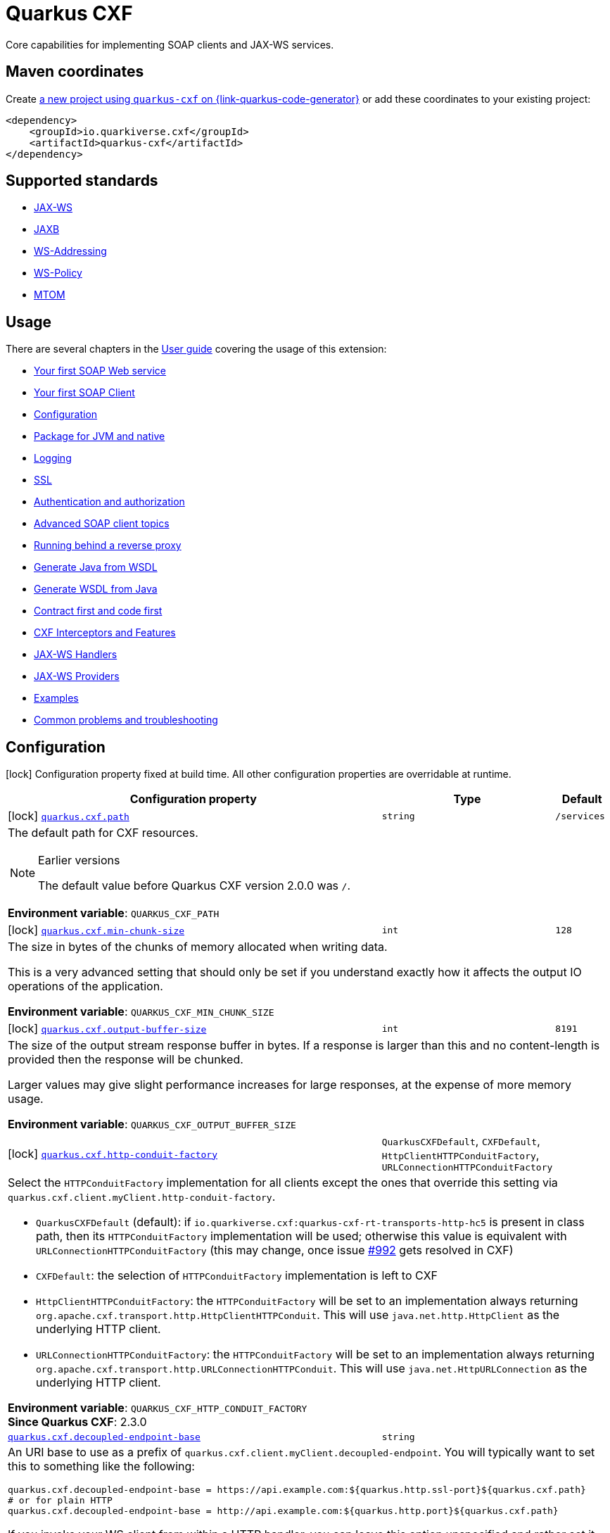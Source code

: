 // Do not edit directly!
// This file was generated by cq-maven-plugin:update-doc-page
[id="quarkus-cxf"]
= Quarkus CXF
:linkattrs:
:cq-artifact-id: quarkus-cxf
:cq-group-id: io.quarkiverse.cxf
:cq-status: Stable
:cq-deprecated: false
:cq-since: 0.1.0

ifeval::[{doc-show-badges} == true]
Stable • Since 0.1.0
endif::[]

Core capabilities for implementing SOAP clients and JAX-WS services.

[id="quarkus-cxf-maven-coordinates"]
== Maven coordinates

Create https://{link-quarkus-code-generator}/?extension-search=quarkus-cxf[a new project using `quarkus-cxf` on {link-quarkus-code-generator}, window="_blank"]
or add these coordinates to your existing project:

[source,xml]
----
<dependency>
    <groupId>io.quarkiverse.cxf</groupId>
    <artifactId>quarkus-cxf</artifactId>
</dependency>
----
ifeval::[{doc-show-user-guide-link} == true]
[TIP]
====
Check the xref:user-guide/index.adoc[User guide] and especially its
xref:user-guide/create-project.adoc#dependency-management[Dependency management] section
for more information about writing applications with {quarkus-cxf-project-name}.
====
endif::[]

[id="quarkus-cxf-standards"]
== Supported standards

* https://cxf.apache.org/docs/jax-ws.html[JAX-WS]
* https://cxf.apache.org/docs/jaxb.html[JAXB]
* https://cxf.apache.org/docs/ws-addressing.html[WS-Addressing]
* https://cxf.apache.org/docs/ws-policy.html[WS-Policy]
* https://cxf.apache.org/docs/mtom.html[MTOM]


[id="quarkus-cxf-usage"]
== Usage

There are several chapters in the xref:user-guide/index.adoc[User guide] covering the usage of this extension:

* xref:user-guide/first-soap-web-service.adoc[Your first SOAP Web service]
* xref:user-guide/first-soap-client.adoc[Your first SOAP Client]
* xref:user-guide/configuration.adoc[Configuration]
* xref:user-guide/package-for-jvm-and-native.adoc[Package for JVM and native]
* xref:user-guide/payload-logging.adoc[Logging]
* xref:user-guide/ssl.adoc[SSL]
* xref:user-guide/auth.adoc[Authentication and authorization]
* xref:user-guide/advanced-soap-client-topics.adoc[Advanced SOAP client topics]
* xref:user-guide/running-behind-a-reverse-proxy.adoc[Running behind a reverse proxy]
* xref:user-guide/generate-java-from-wsdl.adoc[Generate Java from WSDL]
* xref:user-guide/generate-wsdl-from-java.adoc[Generate WSDL from Java]
* xref:user-guide/contract-first-code-first.adoc[Contract first and code first]
* xref:user-guide/cxf-interceptors-and-features.adoc[CXF Interceptors and Features]
* xref:user-guide/jax-ws-handlers.adoc[JAX-WS Handlers]
* xref:user-guide/jax-ws-providers.adoc[JAX-WS Providers]
* xref:user-guide/examples.adoc[Examples]
* xref:user-guide/common-problems-troubleshooting.adoc[Common problems and troubleshooting]


[id="quarkus-cxf-configuration"]
== Configuration

[.configuration-legend]
icon:lock[title=Fixed at build time] Configuration property fixed at build time. All other configuration properties are overridable at runtime.

[.configuration-reference.searchable, cols="80,.^10,.^10", stripes=odd]
|===
| Configuration property | Type | Default


.<|icon:lock[title=Fixed at build time] [[quarkus-cxf_quarkus-cxf-path]]`link:#quarkus-cxf_quarkus-cxf-path[quarkus.cxf.path]`
.<| `string`
.<| `/services`

3+a|The default path for CXF resources.

[NOTE]
.Earlier versions
====
The default value before Quarkus CXF version 2.0.0 was `/`.
====

*Environment variable*: `+++QUARKUS_CXF_PATH+++`

.<|icon:lock[title=Fixed at build time] [[quarkus-cxf_quarkus-cxf-min-chunk-size]]`link:#quarkus-cxf_quarkus-cxf-min-chunk-size[quarkus.cxf.min-chunk-size]`
.<| `int`
.<| `128`

3+a|The size in bytes of the chunks of memory allocated when writing data.

This is a very advanced setting that should only be set if you understand exactly how it affects the output IO operations
of the application.

*Environment variable*: `+++QUARKUS_CXF_MIN_CHUNK_SIZE+++`

.<|icon:lock[title=Fixed at build time] [[quarkus-cxf_quarkus-cxf-output-buffer-size]]`link:#quarkus-cxf_quarkus-cxf-output-buffer-size[quarkus.cxf.output-buffer-size]`
.<| `int`
.<| `8191`

3+a|The size of the output stream response buffer in bytes. If a response is larger than this and no content-length is
provided then the response will be chunked.

Larger values may give slight performance increases for large responses, at the expense of more memory usage.

*Environment variable*: `+++QUARKUS_CXF_OUTPUT_BUFFER_SIZE+++`

.<|icon:lock[title=Fixed at build time] [[quarkus-cxf_quarkus-cxf-http-conduit-factory]]`link:#quarkus-cxf_quarkus-cxf-http-conduit-factory[quarkus.cxf.http-conduit-factory]`
.<| `QuarkusCXFDefault`, `CXFDefault`, `HttpClientHTTPConduitFactory`, `URLConnectionHTTPConduitFactory`
.<| 

3+a|Select the `HTTPConduitFactory` implementation for all clients except the ones that override this setting via
`quarkus.cxf.client.myClient.http-conduit-factory`.

- `QuarkusCXFDefault` (default): if `io.quarkiverse.cxf:quarkus-cxf-rt-transports-http-hc5` is present in class path,
then its `HTTPConduitFactory` implementation will be used; otherwise this value is equivalent with
`URLConnectionHTTPConduitFactory` (this may change, once issue
link:https://github.com/quarkiverse/quarkus-cxf/issues/992[++#++992] gets resolved in CXF)
- `CXFDefault`: the selection of `HTTPConduitFactory` implementation is left to CXF
- `HttpClientHTTPConduitFactory`: the `HTTPConduitFactory` will be set to an implementation always returning
`org.apache.cxf.transport.http.HttpClientHTTPConduit`. This will use `java.net.http.HttpClient` as the underlying HTTP
client.
- `URLConnectionHTTPConduitFactory`: the `HTTPConduitFactory` will be set to an implementation always returning
`org.apache.cxf.transport.http.URLConnectionHTTPConduit`. This will use `java.net.HttpURLConnection` as the underlying
HTTP client.

*Environment variable*: `+++QUARKUS_CXF_HTTP_CONDUIT_FACTORY+++` +
*Since Quarkus CXF*: 2.3.0

.<| [[quarkus-cxf_quarkus-cxf-decoupled-endpoint-base]]`link:#quarkus-cxf_quarkus-cxf-decoupled-endpoint-base[quarkus.cxf.decoupled-endpoint-base]`
.<| `string`
.<| 

3+a|An URI base to use as a prefix of `quarkus.cxf.client.myClient.decoupled-endpoint`. You will typically want to set this
to something like the following:

[source,properties]
----
quarkus.cxf.decoupled-endpoint-base = https://api.example.com:${quarkus.http.ssl-port}${quarkus.cxf.path}
# or for plain HTTP
quarkus.cxf.decoupled-endpoint-base = http://api.example.com:${quarkus.http.port}${quarkus.cxf.path}
----

If you invoke your WS client from within a HTTP handler, you can leave this option unspecified and rather set it
dynamically on the request context of your WS client using the `org.apache.cxf.ws.addressing.decoupled.endpoint.base`
key. Here is an example how to do that from a RESTeasy handler method:

[source,java]
----
import java.util.Map;
import jakarta.inject.Inject;
import jakarta.ws.rs.POST;
import jakarta.ws.rs.Path;
import jakarta.ws.rs.Produces;
import jakarta.ws.rs.core.Context;
import jakarta.ws.rs.core.MediaType;
import jakarta.ws.rs.core.UriInfo;
import jakarta.xml.ws.BindingProvider;
import io.quarkiverse.cxf.annotation.CXFClient;
import org.eclipse.microprofile.config.inject.ConfigProperty;

@Path("/my-rest")
public class MyRestEasyResource {

    @Inject
    @CXFClient("hello")
    HelloService helloService;

    @ConfigProperty(name = "quarkus.cxf.path")
                     String quarkusCxfPath;

    @POST
    @Path("/hello")
    @Produces(MediaType.TEXT_PLAIN)
        public String hello(String body, @Context UriInfo uriInfo) throws IOException {

        // You may consider doing this only once if you are sure that your service is accessed
        // through a single hostname
        String decoupledEndpointBase = uriInfo.getBaseUriBuilder().path(quarkusCxfPath);
        Map>String, Object< requestContext = ((BindingProvider)
        helloService).getRequestContext();
        requestContext.put("org.apache.cxf.ws.addressing.decoupled.endpoint.base",
        decoupledEndpointBase);

        return wsrmHelloService.hello(body);
    }
}
----

*Environment variable*: `+++QUARKUS_CXF_DECOUPLED_ENDPOINT_BASE+++` +
*Since Quarkus CXF*: 2.7.0

.<| [[quarkus-cxf_quarkus-cxf-logging-enabled-for]]`link:#quarkus-cxf_quarkus-cxf-logging-enabled-for[quarkus.cxf.logging.enabled-for]`
.<| `clients`, `services`, `both`, `none`
.<| `none`

3+a|Specifies whether the message logging will be enabled for clients, services, both or none. This setting can be
overridden per client or service endpoint using
`xref:#quarkus-cxf_quarkus-cxf-endpoint-endpoints-logging-enabled[quarkus.cxf.endpoint."endpoints".logging.enabled]`
or `xref:#quarkus-cxf_quarkus-cxf-client-clients-logging-enabled[quarkus.cxf.client."clients".logging.enabled]`
respectively.

*Environment variable*: `+++QUARKUS_CXF_LOGGING_ENABLED_FOR+++` +
*Since Quarkus CXF*: 2.6.0

.<| [[quarkus-cxf_quarkus-cxf-logging-pretty]]`link:#quarkus-cxf_quarkus-cxf-logging-pretty[quarkus.cxf.logging.pretty]`
.<| `boolean`
.<| `false`

3+a|If `true`, the XML elements will be indented in the log; otherwise they will appear unindented. This setting can be
overridden per client or service endpoint using
`xref:#quarkus-cxf_quarkus-cxf-endpoint-endpoints-logging-pretty[quarkus.cxf.endpoint."endpoints".logging.pretty]` or
`xref:#quarkus-cxf_quarkus-cxf-client-clients-logging-pretty[quarkus.cxf.client."clients".logging.pretty]`
respectively.

*Environment variable*: `+++QUARKUS_CXF_LOGGING_PRETTY+++` +
*Since Quarkus CXF*: 2.6.0

.<| [[quarkus-cxf_quarkus-cxf-logging-limit]]`link:#quarkus-cxf_quarkus-cxf-logging-limit[quarkus.cxf.logging.limit]`
.<| `int`
.<| `49152`

3+a|A message length in bytes at which it is truncated in the log. This setting can be overridden per client or service
endpoint using
`xref:#quarkus-cxf_quarkus-cxf-endpoint-endpoints-logging-limit[quarkus.cxf.endpoint."endpoints".logging.limit]` or
`xref:#quarkus-cxf_quarkus-cxf-client-clients-logging-limit[quarkus.cxf.client."clients".logging.limit]`
respectively.

*Environment variable*: `+++QUARKUS_CXF_LOGGING_LIMIT+++` +
*Since Quarkus CXF*: 2.6.0

.<| [[quarkus-cxf_quarkus-cxf-logging-in-mem-threshold]]`link:#quarkus-cxf_quarkus-cxf-logging-in-mem-threshold[quarkus.cxf.logging.in-mem-threshold]`
.<| `long`
.<| `-1`

3+a|A message length in bytes at which it will be written to disk. `-1` is unlimited. This setting can be overridden per
client or service endpoint using
`xref:#quarkus-cxf_quarkus-cxf-endpoint-endpoints-logging-in-mem-threshold[quarkus.cxf.endpoint."endpoints".logging.in-mem-threshold]`
or
`xref:#quarkus-cxf_quarkus-cxf-client-clients-logging-in-mem-threshold[quarkus.cxf.client."clients".logging.in-mem-threshold]`
respectively.

*Environment variable*: `+++QUARKUS_CXF_LOGGING_IN_MEM_THRESHOLD+++` +
*Since Quarkus CXF*: 2.6.0

.<| [[quarkus-cxf_quarkus-cxf-logging-log-binary]]`link:#quarkus-cxf_quarkus-cxf-logging-log-binary[quarkus.cxf.logging.log-binary]`
.<| `boolean`
.<| `false`

3+a|If `true`, binary payloads will be logged; otherwise they won't be logged. This setting can be overridden per client
or service endpoint using
`xref:#quarkus-cxf_quarkus-cxf-endpoint-endpoints-logging-log-binary[quarkus.cxf.endpoint."endpoints".logging.log-binary]`
or `xref:#quarkus-cxf_quarkus-cxf-client-clients-logging-log-binary[quarkus.cxf.client."clients".logging.log-binary]`
respectively.

*Environment variable*: `+++QUARKUS_CXF_LOGGING_LOG_BINARY+++` +
*Since Quarkus CXF*: 2.6.0

.<| [[quarkus-cxf_quarkus-cxf-logging-log-multipart]]`link:#quarkus-cxf_quarkus-cxf-logging-log-multipart[quarkus.cxf.logging.log-multipart]`
.<| `boolean`
.<| `true`

3+a|If `true`, multipart payloads will be logged; otherwise they won't be logged. This setting can be overridden per
client or service endpoint using
`xref:#quarkus-cxf_quarkus-cxf-endpoint-endpoints-logging-log-multipart[quarkus.cxf.endpoint."endpoints".logging.log-multipart]`
or
`xref:#quarkus-cxf_quarkus-cxf-client-clients-logging-log-multipart[quarkus.cxf.client."clients".logging.log-multipart]`
respectively.

*Environment variable*: `+++QUARKUS_CXF_LOGGING_LOG_MULTIPART+++` +
*Since Quarkus CXF*: 2.6.0

.<| [[quarkus-cxf_quarkus-cxf-logging-verbose]]`link:#quarkus-cxf_quarkus-cxf-logging-verbose[quarkus.cxf.logging.verbose]`
.<| `boolean`
.<| `true`

3+a|If `true`, verbose logging will be enabled; otherwise it won't be enabled. This setting can be overridden per client
or service endpoint using
`xref:#quarkus-cxf_quarkus-cxf-endpoint-endpoints-logging-verbose[quarkus.cxf.endpoint."endpoints".logging.verbose]`
or `xref:#quarkus-cxf_quarkus-cxf-client-clients-logging-verbose[quarkus.cxf.client."clients".logging.verbose]`
respectively.

*Environment variable*: `+++QUARKUS_CXF_LOGGING_VERBOSE+++` +
*Since Quarkus CXF*: 2.6.0

.<| [[quarkus-cxf_quarkus-cxf-logging-in-binary-content-media-types]]`link:#quarkus-cxf_quarkus-cxf-logging-in-binary-content-media-types[quarkus.cxf.logging.in-binary-content-media-types]`
.<| List of ``string``
.<| 

3+a|A comma separated list of additional binary media types to add to the default values in the `LoggingInInterceptor`
whose content will not be logged unless `log-binary` is `true`. This setting can be overridden per client or service
endpoint using
`xref:#quarkus-cxf_quarkus-cxf-endpoint-endpoints-logging-in-binary-content-media-types[quarkus.cxf.endpoint."endpoints".logging.in-binary-content-media-types]`
or
`xref:#quarkus-cxf_quarkus-cxf-client-clients-logging-in-binary-content-media-types[quarkus.cxf.client."clients".logging.in-binary-content-media-types]`
respectively.

*Environment variable*: `+++QUARKUS_CXF_LOGGING_IN_BINARY_CONTENT_MEDIA_TYPES+++` +
*Since Quarkus CXF*: 2.6.0

.<| [[quarkus-cxf_quarkus-cxf-logging-out-binary-content-media-types]]`link:#quarkus-cxf_quarkus-cxf-logging-out-binary-content-media-types[quarkus.cxf.logging.out-binary-content-media-types]`
.<| List of ``string``
.<| 

3+a|A comma separated list of additional binary media types to add to the default values in the `LoggingOutInterceptor`
whose content will not be logged unless `log-binary` is `true`. This setting can be overridden per client or service
endpoint using
`xref:#quarkus-cxf_quarkus-cxf-endpoint-endpoints-logging-out-binary-content-media-types[quarkus.cxf.endpoint."endpoints".logging.out-binary-content-media-types]`
or
`xref:#quarkus-cxf_quarkus-cxf-client-clients-logging-out-binary-content-media-types[quarkus.cxf.client."clients".logging.out-binary-content-media-types]`
respectively.

*Environment variable*: `+++QUARKUS_CXF_LOGGING_OUT_BINARY_CONTENT_MEDIA_TYPES+++` +
*Since Quarkus CXF*: 2.6.0

.<| [[quarkus-cxf_quarkus-cxf-logging-binary-content-media-types]]`link:#quarkus-cxf_quarkus-cxf-logging-binary-content-media-types[quarkus.cxf.logging.binary-content-media-types]`
.<| List of ``string``
.<| 

3+a|A comma separated list of additional binary media types to add to the default values in the `LoggingOutInterceptor`
and `LoggingInInterceptor` whose content will not be logged unless `log-binary` is `true`. This setting can be
overridden per client or service endpoint using
`xref:#quarkus-cxf_quarkus-cxf-endpoint-endpoints-logging-binary-content-media-types[quarkus.cxf.endpoint."endpoints".logging.binary-content-media-types]`
or
`xref:#quarkus-cxf_quarkus-cxf-client-clients-logging-binary-content-media-types[quarkus.cxf.client."clients".logging.binary-content-media-types]`
respectively.

*Environment variable*: `+++QUARKUS_CXF_LOGGING_BINARY_CONTENT_MEDIA_TYPES+++` +
*Since Quarkus CXF*: 2.6.0

.<| [[quarkus-cxf_quarkus-cxf-logging-sensitive-element-names]]`link:#quarkus-cxf_quarkus-cxf-logging-sensitive-element-names[quarkus.cxf.logging.sensitive-element-names]`
.<| List of ``string``
.<| 

3+a|A comma separated list of XML elements containing sensitive information to be masked in the log. This setting can be
overridden per client or service endpoint using
`xref:#quarkus-cxf_quarkus-cxf-endpoint-endpoints-logging-sensitive-element-names[quarkus.cxf.endpoint."endpoints".logging.sensitive-element-names]`
or
`xref:#quarkus-cxf_quarkus-cxf-client-clients-logging-sensitive-element-names[quarkus.cxf.client."clients".logging.sensitive-element-names]`
respectively.

*Environment variable*: `+++QUARKUS_CXF_LOGGING_SENSITIVE_ELEMENT_NAMES+++` +
*Since Quarkus CXF*: 2.6.0

.<| [[quarkus-cxf_quarkus-cxf-logging-sensitive-protocol-header-names]]`link:#quarkus-cxf_quarkus-cxf-logging-sensitive-protocol-header-names[quarkus.cxf.logging.sensitive-protocol-header-names]`
.<| List of ``string``
.<| 

3+a|A comma separated list of protocol headers containing sensitive information to be masked in the log. This setting can
be overridden per client or service endpoint using
`xref:#quarkus-cxf_quarkus-cxf-endpoint-endpoints-logging-sensitive-protocol-header-names[quarkus.cxf.endpoint."endpoints".logging.sensitive-protocol-header-names]`
or
`xref:#quarkus-cxf_quarkus-cxf-client-clients-logging-sensitive-protocol-header-names[quarkus.cxf.client."clients".logging.sensitive-protocol-header-names]`
respectively.

*Environment variable*: `+++QUARKUS_CXF_LOGGING_SENSITIVE_PROTOCOL_HEADER_NAMES+++` +
*Since Quarkus CXF*: 2.6.0

.<|icon:lock[title=Fixed at build time] [[quarkus-cxf_quarkus-cxf-client-clients-service-interface]]`link:#quarkus-cxf_quarkus-cxf-client-clients-service-interface[quarkus.cxf.client."clients".service-interface]`
.<| `string`
.<| 

3+a|The client service interface class name

*Environment variable*: `+++QUARKUS_CXF_CLIENT__CLIENTS__SERVICE_INTERFACE+++`

.<|icon:lock[title=Fixed at build time] [[quarkus-cxf_quarkus-cxf-client-clients-alternative]]`link:#quarkus-cxf_quarkus-cxf-client-clients-alternative[quarkus.cxf.client."clients".alternative]`
.<| `boolean`
.<| `false`

3+a|Indicates whether this is an alternative proxy client configuration. If true, then this configuration is ignored when
configuring a client without annotation `@CXFClient`.

*Environment variable*: `+++QUARKUS_CXF_CLIENT__CLIENTS__ALTERNATIVE+++`

.<|icon:lock[title=Fixed at build time] [[quarkus-cxf_quarkus-cxf-client-clients-native-runtime-initialized]]`link:#quarkus-cxf_quarkus-cxf-client-clients-native-runtime-initialized[quarkus.cxf.client."clients".native.runtime-initialized]`
.<| `boolean`
.<| `false`

3+a|If `true`, the client dynamic proxy class generated by native compiler will be initialized at runtime; otherwise the
proxy class will be initialized at build time.

Setting this to `true` makes sense if your service endpoint interface references some class initialized at runtime in
its method signatures. E.g. Say, your service interface has method `int add(Operands o)` and the `Operands` class was
requested to be initialized at runtime. Then, without setting this configuration parameter to `true`, the native
compiler will throw an exception saying something like `Classes that should be initialized at run time got
initialized during image building: org.acme.Operands ... jdk.proxy<some-number>.$Proxy<some-number> caused
initialization of this class`. `jdk.proxy<some-number>.$Proxy<some-number>` is the proxy class generated by the
native compiler.

*Environment variable*: `+++QUARKUS_CXF_CLIENT__CLIENTS__NATIVE_RUNTIME_INITIALIZED+++`

.<| [[quarkus-cxf_quarkus-cxf-endpoint-endpoints-implementor]]`link:#quarkus-cxf_quarkus-cxf-endpoint-endpoints-implementor[quarkus.cxf.endpoint."endpoints".implementor]`
.<| `string`
.<| 

3+a|The service endpoint implementation class

*Environment variable*: `+++QUARKUS_CXF_ENDPOINT__ENDPOINTS__IMPLEMENTOR+++`

.<| [[quarkus-cxf_quarkus-cxf-endpoint-endpoints-wsdl]]`link:#quarkus-cxf_quarkus-cxf-endpoint-endpoints-wsdl[quarkus.cxf.endpoint."endpoints".wsdl]`
.<| `string`
.<| 

3+a|The service endpoint WSDL path

*Environment variable*: `+++QUARKUS_CXF_ENDPOINT__ENDPOINTS__WSDL+++`

.<| [[quarkus-cxf_quarkus-cxf-endpoint-endpoints-soap-binding]]`link:#quarkus-cxf_quarkus-cxf-endpoint-endpoints-soap-binding[quarkus.cxf.endpoint."endpoints".soap-binding]`
.<| `string`
.<| 

3+a|The URL of the SOAP Binding, should be one of four values:

* `+http://schemas.xmlsoap.org/wsdl/soap/http+` for SOAP11HTTP_BINDING
* `+http://schemas.xmlsoap.org/wsdl/soap/http?mtom=true+` for SOAP11HTTP_MTOM_BINDING
* `+http://www.w3.org/2003/05/soap/bindings/HTTP/+` for SOAP12HTTP_BINDING
* `+http://www.w3.org/2003/05/soap/bindings/HTTP/?mtom=true+` for SOAP12HTTP_MTOM_BINDING

*Environment variable*: `+++QUARKUS_CXF_ENDPOINT__ENDPOINTS__SOAP_BINDING+++`

.<| [[quarkus-cxf_quarkus-cxf-endpoint-endpoints-published-endpoint-url]]`link:#quarkus-cxf_quarkus-cxf-endpoint-endpoints-published-endpoint-url[quarkus.cxf.endpoint."endpoints".published-endpoint-url]`
.<| `string`
.<| 

3+a|The published service endpoint URL

*Environment variable*: `+++QUARKUS_CXF_ENDPOINT__ENDPOINTS__PUBLISHED_ENDPOINT_URL+++`

.<| [[quarkus-cxf_quarkus-cxf-endpoint-endpoints-logging-enabled]]`link:#quarkus-cxf_quarkus-cxf-endpoint-endpoints-logging-enabled[quarkus.cxf.endpoint."endpoints".logging.enabled]`
.<| `true`, `false`, `pretty`
.<| 

3+a|If `true` or `pretty`, the message logging will be enabled; otherwise it will not be enabled. If the value is
`pretty` (since 2.7.0), the `pretty` attribute will effectively be set to `true`. The default is given by
`xref:#quarkus-cxf_quarkus-cxf-logging-enabled-for[quarkus.cxf.logging.enabled-for]`.

*Environment variable*: `+++QUARKUS_CXF_ENDPOINT__ENDPOINTS__LOGGING_ENABLED+++` +
*Since Quarkus CXF*: 2.6.0

.<| [[quarkus-cxf_quarkus-cxf-endpoint-endpoints-logging-pretty]]`link:#quarkus-cxf_quarkus-cxf-endpoint-endpoints-logging-pretty[quarkus.cxf.endpoint."endpoints".logging.pretty]`
.<| `boolean`
.<| 

3+a|If `true`, the XML elements will be indented in the log; otherwise they will appear unindented. The default is given
by `xref:#quarkus-cxf_quarkus-cxf-logging-pretty[quarkus.cxf.logging.pretty]`

*Environment variable*: `+++QUARKUS_CXF_ENDPOINT__ENDPOINTS__LOGGING_PRETTY+++` +
*Since Quarkus CXF*: 2.6.0

.<| [[quarkus-cxf_quarkus-cxf-endpoint-endpoints-logging-limit]]`link:#quarkus-cxf_quarkus-cxf-endpoint-endpoints-logging-limit[quarkus.cxf.endpoint."endpoints".logging.limit]`
.<| `int`
.<| 

3+a|A message length in bytes at which it is truncated in the log. The default is given by
`xref:#quarkus-cxf_quarkus-cxf-logging-limit[quarkus.cxf.logging.limit]`

*Environment variable*: `+++QUARKUS_CXF_ENDPOINT__ENDPOINTS__LOGGING_LIMIT+++` +
*Since Quarkus CXF*: 2.6.0

.<| [[quarkus-cxf_quarkus-cxf-endpoint-endpoints-logging-in-mem-threshold]]`link:#quarkus-cxf_quarkus-cxf-endpoint-endpoints-logging-in-mem-threshold[quarkus.cxf.endpoint."endpoints".logging.in-mem-threshold]`
.<| `long`
.<| 

3+a|A message length in bytes at which it will be written to disk. `-1` is unlimited. The default is given by
`xref:#quarkus-cxf_quarkus-cxf-logging-in-mem-threshold[quarkus.cxf.logging.in-mem-threshold]`

*Environment variable*: `+++QUARKUS_CXF_ENDPOINT__ENDPOINTS__LOGGING_IN_MEM_THRESHOLD+++` +
*Since Quarkus CXF*: 2.6.0

.<| [[quarkus-cxf_quarkus-cxf-endpoint-endpoints-logging-log-binary]]`link:#quarkus-cxf_quarkus-cxf-endpoint-endpoints-logging-log-binary[quarkus.cxf.endpoint."endpoints".logging.log-binary]`
.<| `boolean`
.<| 

3+a|If `true`, binary payloads will be logged; otherwise they won't be logged. The default is given by
`xref:#quarkus-cxf_quarkus-cxf-logging-log-binary[quarkus.cxf.logging.log-binary]`

*Environment variable*: `+++QUARKUS_CXF_ENDPOINT__ENDPOINTS__LOGGING_LOG_BINARY+++` +
*Since Quarkus CXF*: 2.6.0

.<| [[quarkus-cxf_quarkus-cxf-endpoint-endpoints-logging-log-multipart]]`link:#quarkus-cxf_quarkus-cxf-endpoint-endpoints-logging-log-multipart[quarkus.cxf.endpoint."endpoints".logging.log-multipart]`
.<| `boolean`
.<| 

3+a|If `true`, multipart payloads will be logged; otherwise they won't be logged. The default is given by
`xref:#quarkus-cxf_quarkus-cxf-logging-log-multipart[quarkus.cxf.logging.log-multipart]`

*Environment variable*: `+++QUARKUS_CXF_ENDPOINT__ENDPOINTS__LOGGING_LOG_MULTIPART+++` +
*Since Quarkus CXF*: 2.6.0

.<| [[quarkus-cxf_quarkus-cxf-endpoint-endpoints-logging-verbose]]`link:#quarkus-cxf_quarkus-cxf-endpoint-endpoints-logging-verbose[quarkus.cxf.endpoint."endpoints".logging.verbose]`
.<| `boolean`
.<| 

3+a|If `true`, verbose logging will be enabled; otherwise it won't be enabled. The default is given by
`xref:#quarkus-cxf_quarkus-cxf-logging-verbose[quarkus.cxf.logging.verbose]`

*Environment variable*: `+++QUARKUS_CXF_ENDPOINT__ENDPOINTS__LOGGING_VERBOSE+++` +
*Since Quarkus CXF*: 2.6.0

.<| [[quarkus-cxf_quarkus-cxf-endpoint-endpoints-logging-in-binary-content-media-types]]`link:#quarkus-cxf_quarkus-cxf-endpoint-endpoints-logging-in-binary-content-media-types[quarkus.cxf.endpoint."endpoints".logging.in-binary-content-media-types]`
.<| List of ``string``
.<| 

3+a|A comma separated list of additional binary media types to add to the default values in the `LoggingInInterceptor`
whose content will not be logged unless `log-binary` is `true`. The default is given by
`xref:#quarkus-cxf_quarkus-cxf-logging-in-binary-content-media-types[quarkus.cxf.logging.in-binary-content-media-types]`

*Environment variable*: `+++QUARKUS_CXF_ENDPOINT__ENDPOINTS__LOGGING_IN_BINARY_CONTENT_MEDIA_TYPES+++` +
*Since Quarkus CXF*: 2.6.0

.<| [[quarkus-cxf_quarkus-cxf-endpoint-endpoints-logging-out-binary-content-media-types]]`link:#quarkus-cxf_quarkus-cxf-endpoint-endpoints-logging-out-binary-content-media-types[quarkus.cxf.endpoint."endpoints".logging.out-binary-content-media-types]`
.<| List of ``string``
.<| 

3+a|A comma separated list of additional binary media types to add to the default values in the `LoggingOutInterceptor`
whose content will not be logged unless `log-binary` is `true`. The default is given by
`xref:#quarkus-cxf_quarkus-cxf-logging-out-binary-content-media-types[quarkus.cxf.logging.out-binary-content-media-types]`

*Environment variable*: `+++QUARKUS_CXF_ENDPOINT__ENDPOINTS__LOGGING_OUT_BINARY_CONTENT_MEDIA_TYPES+++` +
*Since Quarkus CXF*: 2.6.0

.<| [[quarkus-cxf_quarkus-cxf-endpoint-endpoints-logging-binary-content-media-types]]`link:#quarkus-cxf_quarkus-cxf-endpoint-endpoints-logging-binary-content-media-types[quarkus.cxf.endpoint."endpoints".logging.binary-content-media-types]`
.<| List of ``string``
.<| 

3+a|A comma separated list of additional binary media types to add to the default values in the `LoggingOutInterceptor`
and `LoggingInInterceptor` whose content will not be logged unless `log-binary` is `true`. The default is given by
`xref:#quarkus-cxf_quarkus-cxf-logging-binary-content-media-types[quarkus.cxf.logging.binary-content-media-types]`

*Environment variable*: `+++QUARKUS_CXF_ENDPOINT__ENDPOINTS__LOGGING_BINARY_CONTENT_MEDIA_TYPES+++` +
*Since Quarkus CXF*: 2.6.0

.<| [[quarkus-cxf_quarkus-cxf-endpoint-endpoints-logging-sensitive-element-names]]`link:#quarkus-cxf_quarkus-cxf-endpoint-endpoints-logging-sensitive-element-names[quarkus.cxf.endpoint."endpoints".logging.sensitive-element-names]`
.<| List of ``string``
.<| 

3+a|A comma separated list of XML elements containing sensitive information to be masked in the log. The default is given
by `xref:#quarkus-cxf_quarkus-cxf-logging-sensitive-element-names[quarkus.cxf.logging.sensitive-element-names]`

*Environment variable*: `+++QUARKUS_CXF_ENDPOINT__ENDPOINTS__LOGGING_SENSITIVE_ELEMENT_NAMES+++` +
*Since Quarkus CXF*: 2.6.0

.<| [[quarkus-cxf_quarkus-cxf-endpoint-endpoints-logging-sensitive-protocol-header-names]]`link:#quarkus-cxf_quarkus-cxf-endpoint-endpoints-logging-sensitive-protocol-header-names[quarkus.cxf.endpoint."endpoints".logging.sensitive-protocol-header-names]`
.<| List of ``string``
.<| 

3+a|A comma separated list of protocol headers containing sensitive information to be masked in the log. The default is
given by
`xref:#quarkus-cxf_quarkus-cxf-logging-sensitive-protocol-header-names[quarkus.cxf.logging.sensitive-protocol-header-names]`

*Environment variable*: `+++QUARKUS_CXF_ENDPOINT__ENDPOINTS__LOGGING_SENSITIVE_PROTOCOL_HEADER_NAMES+++` +
*Since Quarkus CXF*: 2.6.0

.<| [[quarkus-cxf_quarkus-cxf-endpoint-endpoints-features]]`link:#quarkus-cxf_quarkus-cxf-endpoint-endpoints-features[quarkus.cxf.endpoint."endpoints".features]`
.<| List of ``string``
.<| 

3+a|A comma-separated list of fully qualified CXF Feature class names or named CDI beans.

Examples:

[source,properties]
----
quarkus.cxf.endpoint."/hello".features = org.apache.cxf.ext.logging.LoggingFeature
quarkus.cxf.endpoint."/fruit".features = #myCustomLoggingFeature
----

In the second case, the `++#++myCustomLoggingFeature` bean can be produced as follows:

[source,java]
----
import org.apache.cxf.ext.logging.LoggingFeature;
import javax.enterprise.context.ApplicationScoped;
import javax.enterprise.inject.Produces;

class Producers {

    @Produces
    @ApplicationScoped
    LoggingFeature myCustomLoggingFeature() {
        LoggingFeature loggingFeature = new LoggingFeature();
        loggingFeature.setPrettyLogging(true);
        return loggingFeature;
    }
}
----

*Environment variable*: `+++QUARKUS_CXF_ENDPOINT__ENDPOINTS__FEATURES+++`

.<| [[quarkus-cxf_quarkus-cxf-endpoint-endpoints-handlers]]`link:#quarkus-cxf_quarkus-cxf-endpoint-endpoints-handlers[quarkus.cxf.endpoint."endpoints".handlers]`
.<| List of ``string``
.<| 

3+a|The comma-separated list of Handler classes

*Environment variable*: `+++QUARKUS_CXF_ENDPOINT__ENDPOINTS__HANDLERS+++`

.<| [[quarkus-cxf_quarkus-cxf-endpoint-endpoints-in-interceptors]]`link:#quarkus-cxf_quarkus-cxf-endpoint-endpoints-in-interceptors[quarkus.cxf.endpoint."endpoints".in-interceptors]`
.<| List of ``string``
.<| 

3+a|The comma-separated list of InInterceptor classes

*Environment variable*: `+++QUARKUS_CXF_ENDPOINT__ENDPOINTS__IN_INTERCEPTORS+++`

.<| [[quarkus-cxf_quarkus-cxf-endpoint-endpoints-out-interceptors]]`link:#quarkus-cxf_quarkus-cxf-endpoint-endpoints-out-interceptors[quarkus.cxf.endpoint."endpoints".out-interceptors]`
.<| List of ``string``
.<| 

3+a|The comma-separated list of OutInterceptor classes

*Environment variable*: `+++QUARKUS_CXF_ENDPOINT__ENDPOINTS__OUT_INTERCEPTORS+++`

.<| [[quarkus-cxf_quarkus-cxf-endpoint-endpoints-out-fault-interceptors]]`link:#quarkus-cxf_quarkus-cxf-endpoint-endpoints-out-fault-interceptors[quarkus.cxf.endpoint."endpoints".out-fault-interceptors]`
.<| List of ``string``
.<| 

3+a|The comma-separated list of OutFaultInterceptor classes

*Environment variable*: `+++QUARKUS_CXF_ENDPOINT__ENDPOINTS__OUT_FAULT_INTERCEPTORS+++`

.<| [[quarkus-cxf_quarkus-cxf-endpoint-endpoints-in-fault-interceptors]]`link:#quarkus-cxf_quarkus-cxf-endpoint-endpoints-in-fault-interceptors[quarkus.cxf.endpoint."endpoints".in-fault-interceptors]`
.<| List of ``string``
.<| 

3+a|The comma-separated list of InFaultInterceptor classes

*Environment variable*: `+++QUARKUS_CXF_ENDPOINT__ENDPOINTS__IN_FAULT_INTERCEPTORS+++`

.<| [[quarkus-cxf_quarkus-cxf-endpoint-endpoints-schema-validation-enabled-for]]`link:#quarkus-cxf_quarkus-cxf-endpoint-endpoints-schema-validation-enabled-for[quarkus.cxf.endpoint."endpoints".schema-validation.enabled-for]`
.<| `in`, `request`, `out`, `response`, `both`, `none`
.<| 

3+a|Select for which messages XML Schema validation should be enabled. If not specified, no XML Schema validation will be
enforced unless it is enabled by other means, such as `@org.apache.cxf.annotations.SchemaValidation` or
`@org.apache.cxf.annotations.EndpointProperty(key = "schema-validation-enabled", value = "true")` annotations.

*Environment variable*: `+++QUARKUS_CXF_ENDPOINT__ENDPOINTS__SCHEMA_VALIDATION_ENABLED_FOR+++` +
*Since Quarkus CXF*: 2.7.0

.<| [[quarkus-cxf_quarkus-cxf-client-clients-wsdl]]`link:#quarkus-cxf_quarkus-cxf-client-clients-wsdl[quarkus.cxf.client."clients".wsdl]`
.<| `string`
.<| 

3+a|A URL, resource path or local filesystem path pointing to a WSDL document to use when generating the service proxy of
this client.

*Environment variable*: `+++QUARKUS_CXF_CLIENT__CLIENTS__WSDL+++`

.<| [[quarkus-cxf_quarkus-cxf-client-clients-soap-binding]]`link:#quarkus-cxf_quarkus-cxf-client-clients-soap-binding[quarkus.cxf.client."clients".soap-binding]`
.<| `string`
.<| 

3+a|The URL of the SOAP Binding, should be one of four values:

* `+http://schemas.xmlsoap.org/wsdl/soap/http+` for SOAP11HTTP_BINDING
* `+http://schemas.xmlsoap.org/wsdl/soap/http?mtom=true+` for SOAP11HTTP_MTOM_BINDING
* `+http://www.w3.org/2003/05/soap/bindings/HTTP/+` for SOAP12HTTP_BINDING
* `+http://www.w3.org/2003/05/soap/bindings/HTTP/?mtom=true+` for SOAP12HTTP_MTOM_BINDING

*Environment variable*: `+++QUARKUS_CXF_CLIENT__CLIENTS__SOAP_BINDING+++`

.<| [[quarkus-cxf_quarkus-cxf-client-clients-client-endpoint-url]]`link:#quarkus-cxf_quarkus-cxf-client-clients-client-endpoint-url[quarkus.cxf.client."clients".client-endpoint-url]`
.<| `string`
.<| 

3+a|The client endpoint URL

*Environment variable*: `+++QUARKUS_CXF_CLIENT__CLIENTS__CLIENT_ENDPOINT_URL+++`

.<| [[quarkus-cxf_quarkus-cxf-client-clients-endpoint-namespace]]`link:#quarkus-cxf_quarkus-cxf-client-clients-endpoint-namespace[quarkus.cxf.client."clients".endpoint-namespace]`
.<| `string`
.<| 

3+a|The client endpoint namespace

*Environment variable*: `+++QUARKUS_CXF_CLIENT__CLIENTS__ENDPOINT_NAMESPACE+++`

.<| [[quarkus-cxf_quarkus-cxf-client-clients-endpoint-name]]`link:#quarkus-cxf_quarkus-cxf-client-clients-endpoint-name[quarkus.cxf.client."clients".endpoint-name]`
.<| `string`
.<| 

3+a|The client endpoint name

*Environment variable*: `+++QUARKUS_CXF_CLIENT__CLIENTS__ENDPOINT_NAME+++`

.<| [[quarkus-cxf_quarkus-cxf-client-clients-username]]`link:#quarkus-cxf_quarkus-cxf-client-clients-username[quarkus.cxf.client."clients".username]`
.<| `string`
.<| 

3+a|The username for HTTP Basic authentication

*Environment variable*: `+++QUARKUS_CXF_CLIENT__CLIENTS__USERNAME+++`

.<| [[quarkus-cxf_quarkus-cxf-client-clients-password]]`link:#quarkus-cxf_quarkus-cxf-client-clients-password[quarkus.cxf.client."clients".password]`
.<| `string`
.<| 

3+a|The password for HTTP Basic authentication

*Environment variable*: `+++QUARKUS_CXF_CLIENT__CLIENTS__PASSWORD+++`

.<| [[quarkus-cxf_quarkus-cxf-client-clients-secure-wsdl-access]]`link:#quarkus-cxf_quarkus-cxf-client-clients-secure-wsdl-access[quarkus.cxf.client."clients".secure-wsdl-access]`
.<| `boolean`
.<| `false`

3+a|If `true`, then the `Authentication` header will be sent preemptively when requesting the WSDL, as long as the `username`
is set; otherwise the WSDL will be requested anonymously.

*Environment variable*: `+++QUARKUS_CXF_CLIENT__CLIENTS__SECURE_WSDL_ACCESS+++` +
*Since Quarkus CXF*: 2.7.0

.<| [[quarkus-cxf_quarkus-cxf-client-clients-logging-enabled]]`link:#quarkus-cxf_quarkus-cxf-client-clients-logging-enabled[quarkus.cxf.client."clients".logging.enabled]`
.<| `true`, `false`, `pretty`
.<| 

3+a|If `true` or `pretty`, the message logging will be enabled; otherwise it will not be enabled. If the value is
`pretty` (since 2.7.0), the `pretty` attribute will effectively be set to `true`. The default is given by
`xref:#quarkus-cxf_quarkus-cxf-logging-enabled-for[quarkus.cxf.logging.enabled-for]`.

*Environment variable*: `+++QUARKUS_CXF_CLIENT__CLIENTS__LOGGING_ENABLED+++` +
*Since Quarkus CXF*: 2.6.0

.<| [[quarkus-cxf_quarkus-cxf-client-clients-logging-pretty]]`link:#quarkus-cxf_quarkus-cxf-client-clients-logging-pretty[quarkus.cxf.client."clients".logging.pretty]`
.<| `boolean`
.<| 

3+a|If `true`, the XML elements will be indented in the log; otherwise they will appear unindented. The default is given
by `xref:#quarkus-cxf_quarkus-cxf-logging-pretty[quarkus.cxf.logging.pretty]`

*Environment variable*: `+++QUARKUS_CXF_CLIENT__CLIENTS__LOGGING_PRETTY+++` +
*Since Quarkus CXF*: 2.6.0

.<| [[quarkus-cxf_quarkus-cxf-client-clients-logging-limit]]`link:#quarkus-cxf_quarkus-cxf-client-clients-logging-limit[quarkus.cxf.client."clients".logging.limit]`
.<| `int`
.<| 

3+a|A message length in bytes at which it is truncated in the log. The default is given by
`xref:#quarkus-cxf_quarkus-cxf-logging-limit[quarkus.cxf.logging.limit]`

*Environment variable*: `+++QUARKUS_CXF_CLIENT__CLIENTS__LOGGING_LIMIT+++` +
*Since Quarkus CXF*: 2.6.0

.<| [[quarkus-cxf_quarkus-cxf-client-clients-logging-in-mem-threshold]]`link:#quarkus-cxf_quarkus-cxf-client-clients-logging-in-mem-threshold[quarkus.cxf.client."clients".logging.in-mem-threshold]`
.<| `long`
.<| 

3+a|A message length in bytes at which it will be written to disk. `-1` is unlimited. The default is given by
`xref:#quarkus-cxf_quarkus-cxf-logging-in-mem-threshold[quarkus.cxf.logging.in-mem-threshold]`

*Environment variable*: `+++QUARKUS_CXF_CLIENT__CLIENTS__LOGGING_IN_MEM_THRESHOLD+++` +
*Since Quarkus CXF*: 2.6.0

.<| [[quarkus-cxf_quarkus-cxf-client-clients-logging-log-binary]]`link:#quarkus-cxf_quarkus-cxf-client-clients-logging-log-binary[quarkus.cxf.client."clients".logging.log-binary]`
.<| `boolean`
.<| 

3+a|If `true`, binary payloads will be logged; otherwise they won't be logged. The default is given by
`xref:#quarkus-cxf_quarkus-cxf-logging-log-binary[quarkus.cxf.logging.log-binary]`

*Environment variable*: `+++QUARKUS_CXF_CLIENT__CLIENTS__LOGGING_LOG_BINARY+++` +
*Since Quarkus CXF*: 2.6.0

.<| [[quarkus-cxf_quarkus-cxf-client-clients-logging-log-multipart]]`link:#quarkus-cxf_quarkus-cxf-client-clients-logging-log-multipart[quarkus.cxf.client."clients".logging.log-multipart]`
.<| `boolean`
.<| 

3+a|If `true`, multipart payloads will be logged; otherwise they won't be logged. The default is given by
`xref:#quarkus-cxf_quarkus-cxf-logging-log-multipart[quarkus.cxf.logging.log-multipart]`

*Environment variable*: `+++QUARKUS_CXF_CLIENT__CLIENTS__LOGGING_LOG_MULTIPART+++` +
*Since Quarkus CXF*: 2.6.0

.<| [[quarkus-cxf_quarkus-cxf-client-clients-logging-verbose]]`link:#quarkus-cxf_quarkus-cxf-client-clients-logging-verbose[quarkus.cxf.client."clients".logging.verbose]`
.<| `boolean`
.<| 

3+a|If `true`, verbose logging will be enabled; otherwise it won't be enabled. The default is given by
`xref:#quarkus-cxf_quarkus-cxf-logging-verbose[quarkus.cxf.logging.verbose]`

*Environment variable*: `+++QUARKUS_CXF_CLIENT__CLIENTS__LOGGING_VERBOSE+++` +
*Since Quarkus CXF*: 2.6.0

.<| [[quarkus-cxf_quarkus-cxf-client-clients-logging-in-binary-content-media-types]]`link:#quarkus-cxf_quarkus-cxf-client-clients-logging-in-binary-content-media-types[quarkus.cxf.client."clients".logging.in-binary-content-media-types]`
.<| List of ``string``
.<| 

3+a|A comma separated list of additional binary media types to add to the default values in the `LoggingInInterceptor`
whose content will not be logged unless `log-binary` is `true`. The default is given by
`xref:#quarkus-cxf_quarkus-cxf-logging-in-binary-content-media-types[quarkus.cxf.logging.in-binary-content-media-types]`

*Environment variable*: `+++QUARKUS_CXF_CLIENT__CLIENTS__LOGGING_IN_BINARY_CONTENT_MEDIA_TYPES+++` +
*Since Quarkus CXF*: 2.6.0

.<| [[quarkus-cxf_quarkus-cxf-client-clients-logging-out-binary-content-media-types]]`link:#quarkus-cxf_quarkus-cxf-client-clients-logging-out-binary-content-media-types[quarkus.cxf.client."clients".logging.out-binary-content-media-types]`
.<| List of ``string``
.<| 

3+a|A comma separated list of additional binary media types to add to the default values in the `LoggingOutInterceptor`
whose content will not be logged unless `log-binary` is `true`. The default is given by
`xref:#quarkus-cxf_quarkus-cxf-logging-out-binary-content-media-types[quarkus.cxf.logging.out-binary-content-media-types]`

*Environment variable*: `+++QUARKUS_CXF_CLIENT__CLIENTS__LOGGING_OUT_BINARY_CONTENT_MEDIA_TYPES+++` +
*Since Quarkus CXF*: 2.6.0

.<| [[quarkus-cxf_quarkus-cxf-client-clients-logging-binary-content-media-types]]`link:#quarkus-cxf_quarkus-cxf-client-clients-logging-binary-content-media-types[quarkus.cxf.client."clients".logging.binary-content-media-types]`
.<| List of ``string``
.<| 

3+a|A comma separated list of additional binary media types to add to the default values in the `LoggingOutInterceptor`
and `LoggingInInterceptor` whose content will not be logged unless `log-binary` is `true`. The default is given by
`xref:#quarkus-cxf_quarkus-cxf-logging-binary-content-media-types[quarkus.cxf.logging.binary-content-media-types]`

*Environment variable*: `+++QUARKUS_CXF_CLIENT__CLIENTS__LOGGING_BINARY_CONTENT_MEDIA_TYPES+++` +
*Since Quarkus CXF*: 2.6.0

.<| [[quarkus-cxf_quarkus-cxf-client-clients-logging-sensitive-element-names]]`link:#quarkus-cxf_quarkus-cxf-client-clients-logging-sensitive-element-names[quarkus.cxf.client."clients".logging.sensitive-element-names]`
.<| List of ``string``
.<| 

3+a|A comma separated list of XML elements containing sensitive information to be masked in the log. The default is given
by `xref:#quarkus-cxf_quarkus-cxf-logging-sensitive-element-names[quarkus.cxf.logging.sensitive-element-names]`

*Environment variable*: `+++QUARKUS_CXF_CLIENT__CLIENTS__LOGGING_SENSITIVE_ELEMENT_NAMES+++` +
*Since Quarkus CXF*: 2.6.0

.<| [[quarkus-cxf_quarkus-cxf-client-clients-logging-sensitive-protocol-header-names]]`link:#quarkus-cxf_quarkus-cxf-client-clients-logging-sensitive-protocol-header-names[quarkus.cxf.client."clients".logging.sensitive-protocol-header-names]`
.<| List of ``string``
.<| 

3+a|A comma separated list of protocol headers containing sensitive information to be masked in the log. The default is
given by
`xref:#quarkus-cxf_quarkus-cxf-logging-sensitive-protocol-header-names[quarkus.cxf.logging.sensitive-protocol-header-names]`

*Environment variable*: `+++QUARKUS_CXF_CLIENT__CLIENTS__LOGGING_SENSITIVE_PROTOCOL_HEADER_NAMES+++` +
*Since Quarkus CXF*: 2.6.0

.<| [[quarkus-cxf_quarkus-cxf-client-clients-features]]`link:#quarkus-cxf_quarkus-cxf-client-clients-features[quarkus.cxf.client."clients".features]`
.<| List of ``string``
.<| 

3+a|A comma-separated list of fully qualified CXF Feature class names.

Example:

[source,properties]
----
quarkus.cxf.endpoint.myClient.features = org.apache.cxf.ext.logging.LoggingFeature
----

*Environment variable*: `+++QUARKUS_CXF_CLIENT__CLIENTS__FEATURES+++`

.<| [[quarkus-cxf_quarkus-cxf-client-clients-handlers]]`link:#quarkus-cxf_quarkus-cxf-client-clients-handlers[quarkus.cxf.client."clients".handlers]`
.<| List of ``string``
.<| 

3+a|The comma-separated list of Handler classes

*Environment variable*: `+++QUARKUS_CXF_CLIENT__CLIENTS__HANDLERS+++`

.<| [[quarkus-cxf_quarkus-cxf-client-clients-in-interceptors]]`link:#quarkus-cxf_quarkus-cxf-client-clients-in-interceptors[quarkus.cxf.client."clients".in-interceptors]`
.<| List of ``string``
.<| 

3+a|The comma-separated list of InInterceptor classes

*Environment variable*: `+++QUARKUS_CXF_CLIENT__CLIENTS__IN_INTERCEPTORS+++`

.<| [[quarkus-cxf_quarkus-cxf-client-clients-out-interceptors]]`link:#quarkus-cxf_quarkus-cxf-client-clients-out-interceptors[quarkus.cxf.client."clients".out-interceptors]`
.<| List of ``string``
.<| 

3+a|The comma-separated list of OutInterceptor classes

*Environment variable*: `+++QUARKUS_CXF_CLIENT__CLIENTS__OUT_INTERCEPTORS+++`

.<| [[quarkus-cxf_quarkus-cxf-client-clients-out-fault-interceptors]]`link:#quarkus-cxf_quarkus-cxf-client-clients-out-fault-interceptors[quarkus.cxf.client."clients".out-fault-interceptors]`
.<| List of ``string``
.<| 

3+a|The comma-separated list of OutFaultInterceptor classes

*Environment variable*: `+++QUARKUS_CXF_CLIENT__CLIENTS__OUT_FAULT_INTERCEPTORS+++`

.<| [[quarkus-cxf_quarkus-cxf-client-clients-in-fault-interceptors]]`link:#quarkus-cxf_quarkus-cxf-client-clients-in-fault-interceptors[quarkus.cxf.client."clients".in-fault-interceptors]`
.<| List of ``string``
.<| 

3+a|The comma-separated list of InFaultInterceptor classes

*Environment variable*: `+++QUARKUS_CXF_CLIENT__CLIENTS__IN_FAULT_INTERCEPTORS+++`

.<| [[quarkus-cxf_quarkus-cxf-client-clients-connection-timeout]]`link:#quarkus-cxf_quarkus-cxf-client-clients-connection-timeout[quarkus.cxf.client."clients".connection-timeout]`
.<| `long`
.<| `30000`

3+a|Specifies the amount of time, in milliseconds, that the consumer will attempt to establish a connection before it times
out. 0 is infinite.

*Environment variable*: `+++QUARKUS_CXF_CLIENT__CLIENTS__CONNECTION_TIMEOUT+++` +
*Since Quarkus CXF*: 2.2.3

.<| [[quarkus-cxf_quarkus-cxf-client-clients-receive-timeout]]`link:#quarkus-cxf_quarkus-cxf-client-clients-receive-timeout[quarkus.cxf.client."clients".receive-timeout]`
.<| `long`
.<| `60000`

3+a|Specifies the amount of time, in milliseconds, that the consumer will wait for a response before it times out. 0 is
infinite.

*Environment variable*: `+++QUARKUS_CXF_CLIENT__CLIENTS__RECEIVE_TIMEOUT+++` +
*Since Quarkus CXF*: 2.2.3

.<| [[quarkus-cxf_quarkus-cxf-client-clients-connection-request-timeout]]`link:#quarkus-cxf_quarkus-cxf-client-clients-connection-request-timeout[quarkus.cxf.client."clients".connection-request-timeout]`
.<| `long`
.<| `60000`

3+a|Specifies the amount of time, in milliseconds, used when requesting a connection from the connection manager(if
appliable). 0 is infinite.

*Environment variable*: `+++QUARKUS_CXF_CLIENT__CLIENTS__CONNECTION_REQUEST_TIMEOUT+++` +
*Since Quarkus CXF*: 2.2.3

.<| [[quarkus-cxf_quarkus-cxf-client-clients-auto-redirect]]`link:#quarkus-cxf_quarkus-cxf-client-clients-auto-redirect[quarkus.cxf.client."clients".auto-redirect]`
.<| `boolean`
.<| `false`

3+a|Specifies if the consumer will automatically follow a server issued redirection. (name is not part of standard)

*Environment variable*: `+++QUARKUS_CXF_CLIENT__CLIENTS__AUTO_REDIRECT+++` +
*Since Quarkus CXF*: 2.2.3

.<| [[quarkus-cxf_quarkus-cxf-client-clients-max-retransmits]]`link:#quarkus-cxf_quarkus-cxf-client-clients-max-retransmits[quarkus.cxf.client."clients".max-retransmits]`
.<| `int`
.<| `-1`

3+a|Specifies the maximum amount of retransmits that are allowed for redirects. Retransmits for authorization is included in
the retransmit count. Each redirect may cause another retransmit for a UNAUTHORIZED response code, ie. 401. Any negative
number indicates unlimited retransmits, although, loop protection is provided. The default is unlimited. (name is not
part of standard)

*Environment variable*: `+++QUARKUS_CXF_CLIENT__CLIENTS__MAX_RETRANSMITS+++` +
*Since Quarkus CXF*: 2.2.3

.<| [[quarkus-cxf_quarkus-cxf-client-clients-allow-chunking]]`link:#quarkus-cxf_quarkus-cxf-client-clients-allow-chunking[quarkus.cxf.client."clients".allow-chunking]`
.<| `boolean`
.<| `true`

3+a|If true, the client is free to use chunking streams if it wants, but it is not required to use chunking streams. If
false, the client must use regular, non-chunked requests in all cases.

*Environment variable*: `+++QUARKUS_CXF_CLIENT__CLIENTS__ALLOW_CHUNKING+++` +
*Since Quarkus CXF*: 2.2.3

.<| [[quarkus-cxf_quarkus-cxf-client-clients-chunking-threshold]]`link:#quarkus-cxf_quarkus-cxf-client-clients-chunking-threshold[quarkus.cxf.client."clients".chunking-threshold]`
.<| `int`
.<| `4096`

3+a|If AllowChunking is true, this sets the threshold at which messages start getting chunked. Messages under this limit do
not get chunked.

*Environment variable*: `+++QUARKUS_CXF_CLIENT__CLIENTS__CHUNKING_THRESHOLD+++` +
*Since Quarkus CXF*: 2.2.3

.<| [[quarkus-cxf_quarkus-cxf-client-clients-chunk-length]]`link:#quarkus-cxf_quarkus-cxf-client-clients-chunk-length[quarkus.cxf.client."clients".chunk-length]`
.<| `int`
.<| `-1`

3+a|Specifies the chunk length for a HttpURLConnection. This value is used in
java.net.HttpURLConnection.setChunkedStreamingMode(int chunklen). chunklen indicates the number of bytes to write in each
chunk. If chunklen is less than or equal to zero, a default value will be used.

*Environment variable*: `+++QUARKUS_CXF_CLIENT__CLIENTS__CHUNK_LENGTH+++` +
*Since Quarkus CXF*: 2.2.3

.<| [[quarkus-cxf_quarkus-cxf-client-clients-accept]]`link:#quarkus-cxf_quarkus-cxf-client-clients-accept[quarkus.cxf.client."clients".accept]`
.<| `string`
.<| 

3+a|Specifies the MIME types the client is prepared to handle (e.g., HTML, JPEG, GIF, etc.)

*Environment variable*: `+++QUARKUS_CXF_CLIENT__CLIENTS__ACCEPT+++` +
*Since Quarkus CXF*: 2.2.3

.<| [[quarkus-cxf_quarkus-cxf-client-clients-accept-language]]`link:#quarkus-cxf_quarkus-cxf-client-clients-accept-language[quarkus.cxf.client."clients".accept-language]`
.<| `string`
.<| 

3+a|Specifies the language the client desires (e.g., English, French, etc.)

*Environment variable*: `+++QUARKUS_CXF_CLIENT__CLIENTS__ACCEPT_LANGUAGE+++`

.<| [[quarkus-cxf_quarkus-cxf-client-clients-accept-encoding]]`link:#quarkus-cxf_quarkus-cxf-client-clients-accept-encoding[quarkus.cxf.client."clients".accept-encoding]`
.<| `string`
.<| 

3+a|Specifies the encoding the client is prepared to handle (e.g., gzip)

*Environment variable*: `+++QUARKUS_CXF_CLIENT__CLIENTS__ACCEPT_ENCODING+++` +
*Since Quarkus CXF*: 2.2.3

.<| [[quarkus-cxf_quarkus-cxf-client-clients-content-type]]`link:#quarkus-cxf_quarkus-cxf-client-clients-content-type[quarkus.cxf.client."clients".content-type]`
.<| `string`
.<| 

3+a|Specifies the content type of the stream being sent in a post request. (this should be text/xml for web services, or can
be set to application/x-www-form-urlencoded if the client is sending form data).

*Environment variable*: `+++QUARKUS_CXF_CLIENT__CLIENTS__CONTENT_TYPE+++` +
*Since Quarkus CXF*: 2.2.3

.<| [[quarkus-cxf_quarkus-cxf-client-clients-host]]`link:#quarkus-cxf_quarkus-cxf-client-clients-host[quarkus.cxf.client."clients".host]`
.<| `string`
.<| 

3+a|Specifies the Internet host and port number of the resource on which the request is being invoked. This is sent by
default based upon the URL. Certain DNS scenarios or application designs may request you to set this, but typically it is
not required.

*Environment variable*: `+++QUARKUS_CXF_CLIENT__CLIENTS__HOST+++` +
*Since Quarkus CXF*: 2.2.3

.<| [[quarkus-cxf_quarkus-cxf-client-clients-connection]]`link:#quarkus-cxf_quarkus-cxf-client-clients-connection[quarkus.cxf.client."clients".connection]`
.<| `close`, `keep-alive`
.<| `keep-alive`

3+a|The connection disposition. If close the connection to the server is closed after each request/response dialog. If
Keep-Alive the client requests the server to keep the connection open, and if the server honors the keep alive request,
the connection is reused. Many servers and proxies do not honor keep-alive requests.

*Environment variable*: `+++QUARKUS_CXF_CLIENT__CLIENTS__CONNECTION+++` +
*Since Quarkus CXF*: 2.2.3

.<| [[quarkus-cxf_quarkus-cxf-client-clients-cache-control]]`link:#quarkus-cxf_quarkus-cxf-client-clients-cache-control[quarkus.cxf.client."clients".cache-control]`
.<| `string`
.<| 

3+a|Most commonly used to specify no-cache, however the standard supports a dozen or so caching related directives for
requests

*Environment variable*: `+++QUARKUS_CXF_CLIENT__CLIENTS__CACHE_CONTROL+++` +
*Since Quarkus CXF*: 2.2.3

.<| [[quarkus-cxf_quarkus-cxf-client-clients-version]]`link:#quarkus-cxf_quarkus-cxf-client-clients-version[quarkus.cxf.client."clients".version]`
.<| `string`
.<| `auto`

3+a|HTTP Version used for the connection. The default value `auto` will use whatever the default is for the `HTTPConduit`
implementation defined via `quarkus.cxf.client.myClient.http-conduit-factory`. Other possible values: `1.1`, `2`.

Some of these values might be unsupported by some `HTTPConduit` implementations.

*Environment variable*: `+++QUARKUS_CXF_CLIENT__CLIENTS__VERSION+++` +
*Since Quarkus CXF*: 2.2.3

.<| [[quarkus-cxf_quarkus-cxf-client-clients-browser-type]]`link:#quarkus-cxf_quarkus-cxf-client-clients-browser-type[quarkus.cxf.client."clients".browser-type]`
.<| `string`
.<| 

3+a|The value of the `User-Agent` HTTP header.

*Environment variable*: `+++QUARKUS_CXF_CLIENT__CLIENTS__BROWSER_TYPE+++` +
*Since Quarkus CXF*: 2.2.3

.<| [[quarkus-cxf_quarkus-cxf-client-clients-decoupled-endpoint]]`link:#quarkus-cxf_quarkus-cxf-client-clients-decoupled-endpoint[quarkus.cxf.client."clients".decoupled-endpoint]`
.<| `string`
.<| 

3+a|An URI path (starting with `/`) or a full URI for the receipt of responses over a separate provider -> consumer
connection. If the value starts with `/`, then it is prefixed with the base URI configured via
`quarkus.cxf.client.myClient.decoupled-endpoint-base` before being used as a value for the WS-Addressing `ReplyTo`
message header.

*Environment variable*: `+++QUARKUS_CXF_CLIENT__CLIENTS__DECOUPLED_ENDPOINT+++` +
*Since Quarkus CXF*: 2.2.3

.<| [[quarkus-cxf_quarkus-cxf-client-clients-proxy-server]]`link:#quarkus-cxf_quarkus-cxf-client-clients-proxy-server[quarkus.cxf.client."clients".proxy-server]`
.<| `string`
.<| 

3+a|Specifies the address of proxy server if one is used.

*Environment variable*: `+++QUARKUS_CXF_CLIENT__CLIENTS__PROXY_SERVER+++` +
*Since Quarkus CXF*: 2.2.3

.<| [[quarkus-cxf_quarkus-cxf-client-clients-proxy-server-port]]`link:#quarkus-cxf_quarkus-cxf-client-clients-proxy-server-port[quarkus.cxf.client."clients".proxy-server-port]`
.<| `int`
.<| 

3+a|Specifies the port number used by the proxy server.

*Environment variable*: `+++QUARKUS_CXF_CLIENT__CLIENTS__PROXY_SERVER_PORT+++` +
*Since Quarkus CXF*: 2.2.3

.<| [[quarkus-cxf_quarkus-cxf-client-clients-non-proxy-hosts]]`link:#quarkus-cxf_quarkus-cxf-client-clients-non-proxy-hosts[quarkus.cxf.client."clients".non-proxy-hosts]`
.<| `string`
.<| 

3+a|Specifies the list of hostnames that will not use the proxy configuration. Examples:

- `localhost` - a single hostname
- `localhost++\|++www.google.com` - two hostnames that will not use the proxy configuration
- `localhost++\|++www.google.++*\|*++.apache.org` - hostname patterns

*Environment variable*: `+++QUARKUS_CXF_CLIENT__CLIENTS__NON_PROXY_HOSTS+++` +
*Since Quarkus CXF*: 2.2.3

.<| [[quarkus-cxf_quarkus-cxf-client-clients-proxy-server-type]]`link:#quarkus-cxf_quarkus-cxf-client-clients-proxy-server-type[quarkus.cxf.client."clients".proxy-server-type]`
.<| `http`, `socks`
.<| `http`

3+a|Specifies the type of the proxy server. Can be either HTTP or SOCKS.

*Environment variable*: `+++QUARKUS_CXF_CLIENT__CLIENTS__PROXY_SERVER_TYPE+++` +
*Since Quarkus CXF*: 2.2.3

.<| [[quarkus-cxf_quarkus-cxf-client-clients-proxy-username]]`link:#quarkus-cxf_quarkus-cxf-client-clients-proxy-username[quarkus.cxf.client."clients".proxy-username]`
.<| `string`
.<| 

3+a|Username for the proxy authentication

*Environment variable*: `+++QUARKUS_CXF_CLIENT__CLIENTS__PROXY_USERNAME+++` +
*Since Quarkus CXF*: 2.2.3

.<| [[quarkus-cxf_quarkus-cxf-client-clients-proxy-password]]`link:#quarkus-cxf_quarkus-cxf-client-clients-proxy-password[quarkus.cxf.client."clients".proxy-password]`
.<| `string`
.<| 

3+a|Password for the proxy authentication

*Environment variable*: `+++QUARKUS_CXF_CLIENT__CLIENTS__PROXY_PASSWORD+++` +
*Since Quarkus CXF*: 2.2.3

.<| [[quarkus-cxf_quarkus-cxf-client-clients-http-conduit-factory]]`link:#quarkus-cxf_quarkus-cxf-client-clients-http-conduit-factory[quarkus.cxf.client."clients".http-conduit-factory]`
.<| `QuarkusCXFDefault`, `CXFDefault`, `HttpClientHTTPConduitFactory`, `URLConnectionHTTPConduitFactory`
.<| 

3+a|Select the `HTTPConduitFactory` implementation for this client.

- `QuarkusCXFDefault` (default): if `io.quarkiverse.cxf:quarkus-cxf-rt-transports-http-hc5` is present in class path,
then its `HTTPConduitFactory` implementation will be used; otherwise this value is equivalent with
`URLConnectionHTTPConduitFactory` (this may change, once issue
link:https://github.com/quarkiverse/quarkus-cxf/issues/992[++#++992] gets resolved in CXF)
- `CXFDefault`: the selection of `HTTPConduitFactory` implementation is left to CXF
- `HttpClientHTTPConduitFactory`: the `HTTPConduitFactory` for this client will be set to an implementation always
returning `org.apache.cxf.transport.http.HttpClientHTTPConduit`. This will use `java.net.http.HttpClient` as the
underlying HTTP client.
- `URLConnectionHTTPConduitFactory`: the `HTTPConduitFactory` for this client will be set to an implementation always
returning `org.apache.cxf.transport.http.URLConnectionHTTPConduit`. This will use `java.net.HttpURLConnection` as the
underlying HTTP client.

*Environment variable*: `+++QUARKUS_CXF_CLIENT__CLIENTS__HTTP_CONDUIT_FACTORY+++` +
*Since Quarkus CXF*: 2.3.0

.<| [[quarkus-cxf_quarkus-cxf-client-clients-key-store]]`link:#quarkus-cxf_quarkus-cxf-client-clients-key-store[quarkus.cxf.client."clients".key-store]`
.<| `string`
.<| 

3+a|The key store location for this client. The resource is first looked up in the classpath, then in the file system.

*Environment variable*: `+++QUARKUS_CXF_CLIENT__CLIENTS__KEY_STORE+++` +
*Since Quarkus CXF*: 3.9.0

.<| [[quarkus-cxf_quarkus-cxf-client-clients-key-store-password]]`link:#quarkus-cxf_quarkus-cxf-client-clients-key-store-password[quarkus.cxf.client."clients".key-store-password]`
.<| `string`
.<| 

3+a|The key store password

*Environment variable*: `+++QUARKUS_CXF_CLIENT__CLIENTS__KEY_STORE_PASSWORD+++` +
*Since Quarkus CXF*: 3.9.0

.<| [[quarkus-cxf_quarkus-cxf-client-clients-key-store-type]]`link:#quarkus-cxf_quarkus-cxf-client-clients-key-store-type[quarkus.cxf.client."clients".key-store-type]`
.<| `string`
.<| `JKS`

3+a|The type of the key store.

*Environment variable*: `+++QUARKUS_CXF_CLIENT__CLIENTS__KEY_STORE_TYPE+++` +
*Since Quarkus CXF*: 3.9.0

.<| [[quarkus-cxf_quarkus-cxf-client-clients-key-password]]`link:#quarkus-cxf_quarkus-cxf-client-clients-key-password[quarkus.cxf.client."clients".key-password]`
.<| `string`
.<| 

3+a|The key password.

*Environment variable*: `+++QUARKUS_CXF_CLIENT__CLIENTS__KEY_PASSWORD+++` +
*Since Quarkus CXF*: 3.9.0

.<| [[quarkus-cxf_quarkus-cxf-client-clients-trust-store]]`link:#quarkus-cxf_quarkus-cxf-client-clients-trust-store[quarkus.cxf.client."clients".trust-store]`
.<| `string`
.<| 

3+a|The trust store location for this client. The resource is first looked up in the classpath, then in the file system.

*Environment variable*: `+++QUARKUS_CXF_CLIENT__CLIENTS__TRUST_STORE+++` +
*Since Quarkus CXF*: 2.5.0

.<| [[quarkus-cxf_quarkus-cxf-client-clients-trust-store-password]]`link:#quarkus-cxf_quarkus-cxf-client-clients-trust-store-password[quarkus.cxf.client."clients".trust-store-password]`
.<| `string`
.<| 

3+a|The trust store password.

*Environment variable*: `+++QUARKUS_CXF_CLIENT__CLIENTS__TRUST_STORE_PASSWORD+++` +
*Since Quarkus CXF*: 2.5.0

.<| [[quarkus-cxf_quarkus-cxf-client-clients-trust-store-type]]`link:#quarkus-cxf_quarkus-cxf-client-clients-trust-store-type[quarkus.cxf.client."clients".trust-store-type]`
.<| `string`
.<| `JKS`

3+a|The type of the trust store.

*Environment variable*: `+++QUARKUS_CXF_CLIENT__CLIENTS__TRUST_STORE_TYPE+++` +
*Since Quarkus CXF*: 2.5.0

.<| [[quarkus-cxf_quarkus-cxf-client-clients-hostname-verifier]]`link:#quarkus-cxf_quarkus-cxf-client-clients-hostname-verifier[quarkus.cxf.client."clients".hostname-verifier]`
.<| `string`
.<| 

3+a|Can be one of the following:

- One of the well known values: `AllowAllHostnameVerifier`, `HttpsURLConnectionDefaultHostnameVerifier`
- A fully qualified class name implementing `javax.net.ssl.HostnameVerifier` to look up in the CDI container.
- A bean name prefixed with `++#++` that will be looked up in the CDI container; example: `++#++myHostnameVerifier` If
not specified, then the creation of the `HostnameVerifier` is delegated to CXF, which boils down to
`org.apache.cxf.transport.https.httpclient.DefaultHostnameVerifier` with the default
`org.apache.cxf.transport.https.httpclient.PublicSuffixMatcherLoader` as returned from
`PublicSuffixMatcherLoader.getDefault()`.

*Environment variable*: `+++QUARKUS_CXF_CLIENT__CLIENTS__HOSTNAME_VERIFIER+++` +
*Since Quarkus CXF*: 2.5.0

.<| [[quarkus-cxf_quarkus-cxf-client-clients-schema-validation-enabled-for]]`link:#quarkus-cxf_quarkus-cxf-client-clients-schema-validation-enabled-for[quarkus.cxf.client."clients".schema-validation.enabled-for]`
.<| `in`, `request`, `out`, `response`, `both`, `none`
.<| 

3+a|Select for which messages XML Schema validation should be enabled. If not specified, no XML Schema validation will be
enforced unless it is enabled by other means, such as `@org.apache.cxf.annotations.SchemaValidation` or
`@org.apache.cxf.annotations.EndpointProperty(key = "schema-validation-enabled", value = "true")` annotations.

*Environment variable*: `+++QUARKUS_CXF_CLIENT__CLIENTS__SCHEMA_VALIDATION_ENABLED_FOR+++` +
*Since Quarkus CXF*: 2.7.0
|===

